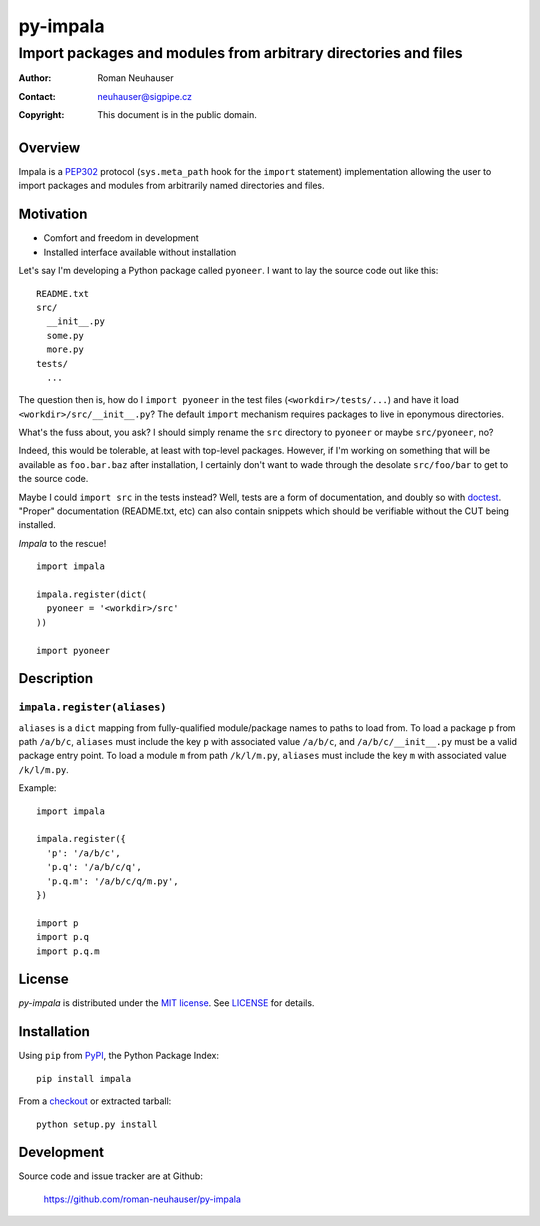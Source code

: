 .. vim: ft=rst sts=2 sw=2 tw=70
.. default-role:: literal

.. This file is marked up using reStructuredText.
   Lines beginning with ".." are reST directives.
   "foo_" or "`foo bar`_" is a link, defined at ".. _foo" or
   ".. _foo bar".
   "::" introduces a literal block (usually some form of code).
   "`foo`" is some kind of identifier.
   Suspicious backslashes in the text ("`std::string`\s") are required
   for reST to recognize the preceding character as syntax.

======================================================================
                              py-impala
======================================================================
----------------------------------------------------------------------
   Import packages and modules from arbitrary directories and files
----------------------------------------------------------------------

:Author: Roman Neuhauser
:Contact: neuhauser@sigpipe.cz
:Copyright: This document is in the public domain.


Overview
========

Impala is a PEP302_ protocol (`sys.meta_path` hook for the `import`
statement) implementation allowing the user to import packages and
modules from arbitrarily named directories and files.

.. _PEP302: http://www.python.org/dev/peps/pep-0302/


Motivation
==========

* Comfort and freedom in development
* Installed interface available without installation

Let's say I'm developing a Python package called `pyoneer`.  I want to
lay the source code out like this: ::

  README.txt
  src/
    __init__.py
    some.py
    more.py
  tests/
    ...

The question then is, how do I `import pyoneer` in the test files
(`<workdir>/tests/...`) and have it load `<workdir>/src/__init__.py`?
The default `import` mechanism requires packages to live in eponymous
directories.

What's the fuss about, you ask?  I should simply rename the `src`
directory to `pyoneer` or maybe `src/pyoneer`, no?

Indeed, this would be tolerable, at least with top-level packages.
However, if I'm working on something that will be available as
`foo.bar.baz` after installation, I certainly don't want to wade
through the desolate `src/foo/bar` to get to the source code.

Maybe I could `import src` in the tests instead?  Well, tests are
a form of documentation, and doubly so with `doctest`_.  "Proper"
documentation (README.txt, etc) can also contain snippets which
should be verifiable without the CUT being installed.

*Impala* to the rescue!

::

  import impala

  impala.register(dict(
    pyoneer = '<workdir>/src'
  ))

  import pyoneer

.. _doctest: http://docs.python.org/2/library/doctest.html


Description
===========

`impala.register(aliases)`
++++++++++++++++++++++++++

`aliases` is a `dict` mapping from fully-qualified module/package
names to paths to load from.  To load a package `p` from path
`/a/b/c`, `aliases` must include the key `p` with associated value
`/a/b/c`, and `/a/b/c/__init__.py` must be a valid package entry
point.  To load a module `m` from path `/k/l/m.py`, `aliases` must
include the key `m` with associated value `/k/l/m.py`.

Example: ::

  import impala

  impala.register({
    'p': '/a/b/c',
    'p.q': '/a/b/c/q',
    'p.q.m': '/a/b/c/q/m.py',
  })

  import p
  import p.q
  import p.q.m


License
=======

*py-impala* is distributed under the `MIT license`_.  See `LICENSE`_
for details.

.. _MIT license: http://...
.. _LICENSE: LICENSE


Installation
============

Using `pip` from PyPI_, the Python Package Index: ::

  pip install impala

From a checkout_ or extracted tarball: ::

  python setup.py install

.. _PyPI:     http://pypi.python.org/pypi
.. _checkout: https://github.com/roman-neuhauser/py-impala.git


Development
===========

Source code and issue tracker are at Github:

  https://github.com/roman-neuhauser/py-impala

